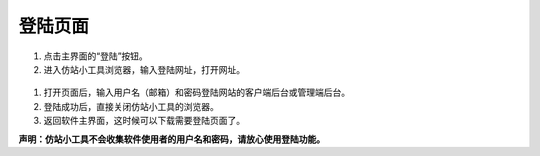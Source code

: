 ﻿登陆页面
==============

 .. figure:: /_static/login.jpg

#. 点击主界面的“登陆”按钮。
#. 进入仿站小工具浏览器，输入登陆网址，打开网址。

 .. figure:: /_static/loginwindow.jpg

#. 打开页面后，输入用户名（邮箱）和密码登陆网站的客户端后台或管理端后台。
#. 登陆成功后，直接关闭仿站小工具的浏览器。
#. 返回软件主界面，这时候可以下载需要登陆页面了。

**声明：仿站小工具不会收集软件使用者的用户名和密码，请放心使用登陆功能。**